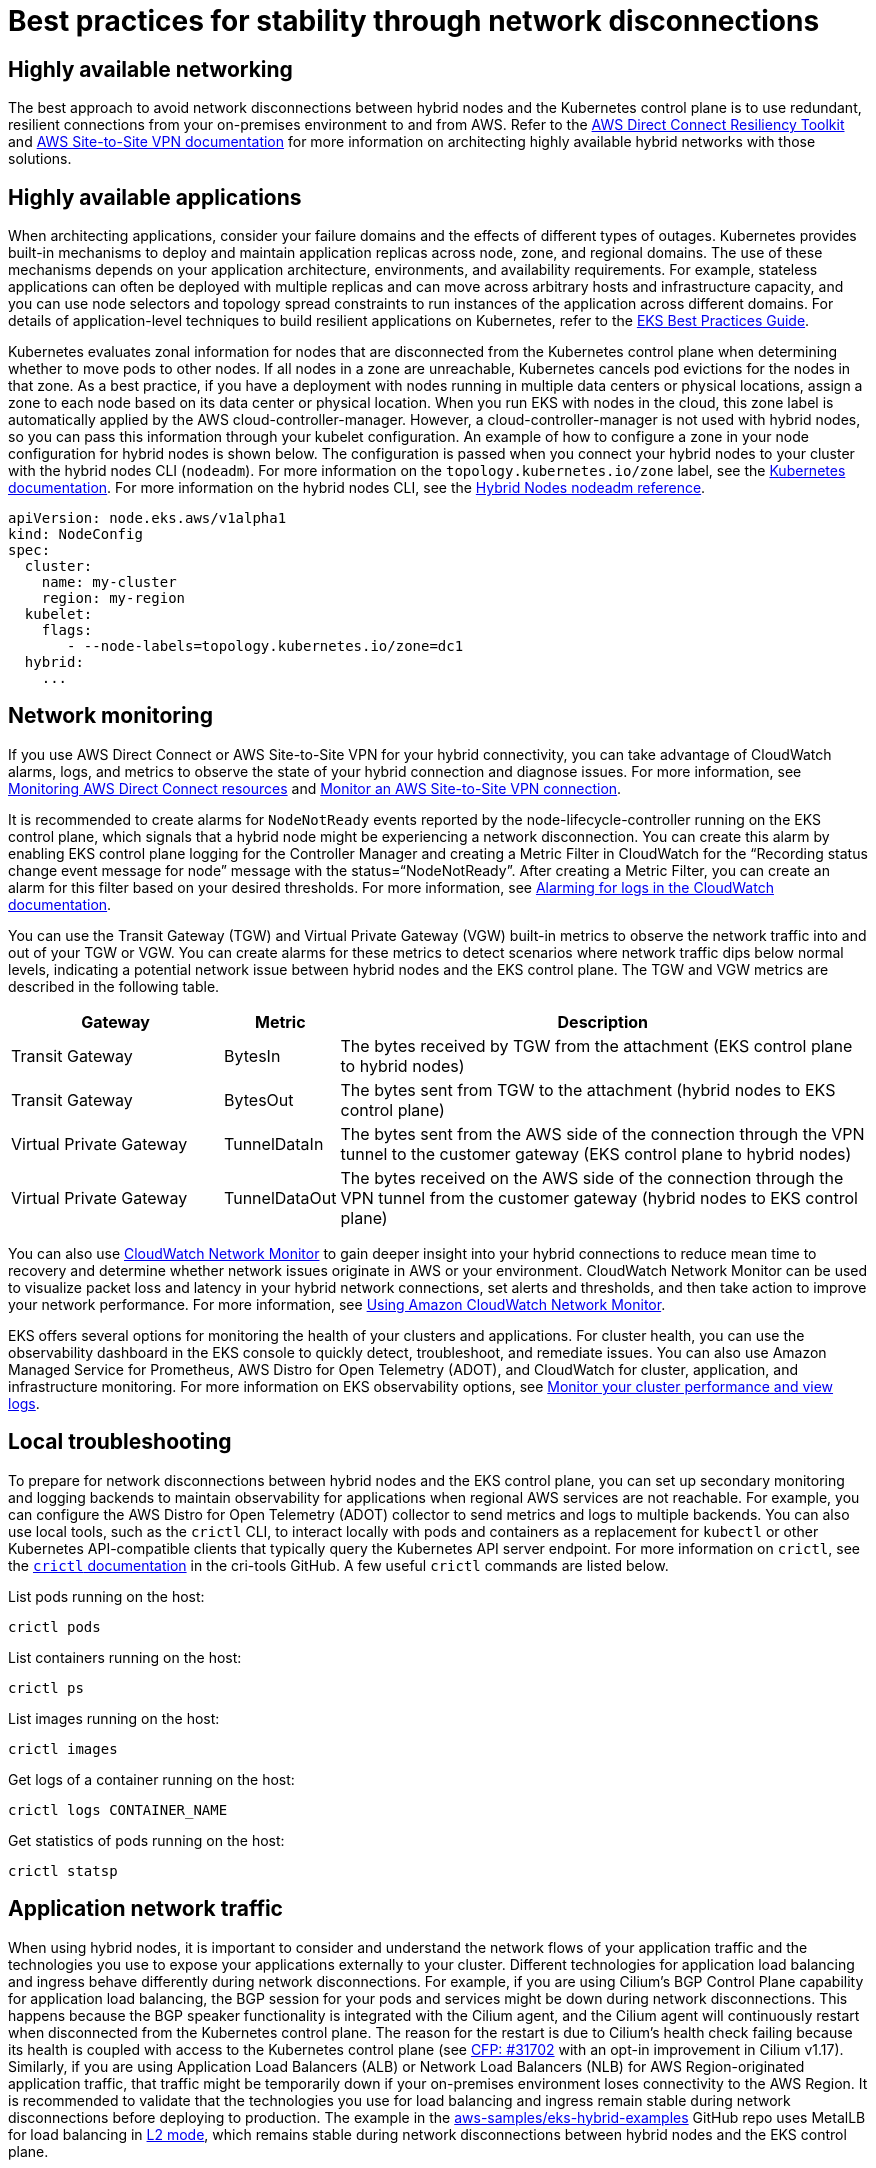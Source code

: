 [.topic]
[[hybrid-nodes-network-disconnection-best-practices,hybrid-nodes-network-disconnection-best-practices.title]]
= Best practices for stability through network disconnections
:info_doctype: section
:info_title: Best practices for stability through network disconnections
:info_titleabbrev: Best practices
:info_abstract: Best practices for stability through network disconnections

== Highly available networking 

The best approach to avoid network disconnections between hybrid nodes and the Kubernetes control plane is to use redundant, resilient connections from your on-premises environment to and from AWS. Refer to the https://docs.aws.amazon.com/directconnect/latest/UserGuide/resiliency_toolkit.html[AWS Direct Connect Resiliency Toolkit] and https://docs.aws.amazon.com/vpn/latest/s2svpn/vpn-redundant-connection.html[AWS Site-to-Site VPN documentation] for more information on architecting highly available hybrid networks with those solutions.

== Highly available applications

When architecting applications, consider your failure domains and the effects of different types of outages. Kubernetes provides built-in mechanisms to deploy and maintain application replicas across node, zone, and regional domains. The use of these mechanisms depends on your application architecture, environments, and availability requirements. For example, stateless applications can often be deployed with multiple replicas and can move across arbitrary hosts and infrastructure capacity, and you can use node selectors and topology spread constraints to run instances of the application across different domains. For details of application-level techniques to build resilient applications on Kubernetes, refer to the https://aws.github.io/aws-eks-best-practices/reliability/docs/application/[EKS Best Practices Guide].

Kubernetes evaluates zonal information for nodes that are disconnected from the Kubernetes control plane when determining whether to move pods to other nodes. If all nodes in a zone are unreachable, Kubernetes cancels pod evictions for the nodes in that zone. As a best practice, if you have a deployment with nodes running in multiple data centers or physical locations, assign a zone to each node based on its data center or physical location. When you run EKS with nodes in the cloud, this zone label is automatically applied by the AWS cloud-controller-manager. However, a cloud-controller-manager is not used with hybrid nodes, so you can pass this information through your kubelet configuration. An example of how to configure a zone in your node configuration for hybrid nodes is shown below. The configuration is passed when you connect your hybrid nodes to your cluster with the hybrid nodes CLI (`nodeadm`). For more information on the `topology.kubernetes.io/zone` label, see the https://kubernetes.io/docs/reference/labels-annotations-taints/#topologykubernetesiozone[Kubernetes documentation]. For more information on the hybrid nodes CLI, see the https://docs.aws.amazon.com/eks/latest/userguide/hybrid-nodes-nodeadm.html[Hybrid Nodes nodeadm reference].

[source,yaml,subs="verbatim,attributes,quotes"]
----
apiVersion: node.eks.aws/v1alpha1
kind: NodeConfig
spec:
  cluster:
    name: my-cluster
    region: my-region
  kubelet:
    flags:            
       - --node-labels=topology.kubernetes.io/zone=dc1
  hybrid:
    ...
----

== Network monitoring

If you use AWS Direct Connect or AWS Site-to-Site VPN for your hybrid connectivity, you can take advantage of CloudWatch alarms, logs, and metrics to observe the state of your hybrid connection and diagnose issues. For more information, see https://docs.aws.amazon.com/directconnect/latest/UserGuide/monitoring-overview.html[Monitoring AWS Direct Connect resources] and https://docs.aws.amazon.com/vpn/latest/s2svpn/monitoring-overview-vpn.html[Monitor an AWS Site-to-Site VPN connection]. 

It is recommended to create alarms for `NodeNotReady` events reported by the node-lifecycle-controller running on the EKS control plane, which signals that a hybrid node might be experiencing a network disconnection. You can create this alarm by enabling EKS control plane logging for the Controller Manager and creating a Metric Filter in CloudWatch for the “Recording status change event message for node” message with the status=“NodeNotReady”. After creating a Metric Filter, you can create an alarm for this filter based on your desired thresholds. For more information, see https://docs.aws.amazon.com/AmazonCloudWatch/latest/monitoring/Alarm-On-Logs.html[Alarming for logs in the CloudWatch documentation].

You can use the Transit Gateway (TGW) and Virtual Private Gateway (VGW) built-in metrics to observe the network traffic into and out of your TGW or VGW. You can create alarms for these metrics to detect scenarios where network traffic dips below normal levels, indicating a potential network issue between hybrid nodes and the EKS control plane. The TGW and VGW metrics are described in the following table.

[cols="2,1,5"]
|===
|Gateway|Metric|Description

|Transit Gateway
|BytesIn
|The bytes received by TGW from the attachment (EKS control plane to hybrid nodes)

|Transit Gateway
|BytesOut
|The bytes sent from TGW to the attachment (hybrid nodes to EKS control plane)

|Virtual Private Gateway
|TunnelDataIn
|The bytes sent from the AWS side of the connection through the VPN tunnel to the customer gateway (EKS control plane to hybrid nodes)

|Virtual Private Gateway
|TunnelDataOut
|The bytes received on the AWS side of the connection through the VPN tunnel from the customer gateway (hybrid nodes to EKS control plane)
|===

You can also use https://aws.amazon.com/blogs/networking-and-content-delivery/monitor-hybrid-connectivity-with-amazon-cloudwatch-network-monitor/[CloudWatch Network Monitor] to gain deeper insight into your hybrid connections to reduce mean time to recovery and determine whether network issues originate in AWS or your environment. CloudWatch Network Monitor can be used to visualize packet loss and latency in your hybrid network connections, set alerts and thresholds, and then take action to improve your network performance. For more information, see https://docs.aws.amazon.com/AmazonCloudWatch/latest/monitoring/what-is-network-monitor.html[Using Amazon CloudWatch Network Monitor].

EKS offers several options for monitoring the health of your clusters and applications. For cluster health, you can use the observability dashboard in the EKS console to quickly detect, troubleshoot, and remediate issues. You can also use Amazon Managed Service for Prometheus, AWS Distro for Open Telemetry (ADOT), and CloudWatch for cluster, application, and infrastructure monitoring. For more information on EKS observability options, see https://docs.aws.amazon.com/eks/latest/userguide/eks-observe.html[Monitor your cluster performance and view logs]. 

== Local troubleshooting

To prepare for network disconnections between hybrid nodes and the EKS control plane, you can set up secondary monitoring and logging backends to maintain observability for applications when regional AWS services are not reachable. For example, you can configure the AWS Distro for Open Telemetry (ADOT) collector to send metrics and logs to multiple backends. You can also use local tools, such as the `crictl` CLI, to interact locally with pods and containers as a replacement for `kubectl` or other Kubernetes API-compatible clients that typically query the Kubernetes API server endpoint. For more information on `crictl`, see the https://github.com/kubernetes-sigs/cri-tools/blob/master/docs/crictl.md[`crictl` documentation] in the cri-tools GitHub. A few useful `crictl` commands are listed below.

List pods running on the host:

[source,bash,subs="verbatim,attributes,quotes"]
----
crictl pods
----

List containers running on the host:

[source,bash,subs="verbatim,attributes,quotes"]
----
crictl ps
----

List images running on the host:

[source,bash,subs="verbatim,attributes,quotes"]
----
crictl images
----

Get logs of a container running on the host:

[source,bash,subs="verbatim,attributes,quotes"]
----
crictl logs CONTAINER_NAME
----

Get statistics of pods running on the host:

[source,bash,subs="verbatim,attributes,quotes"]
----
crictl statsp
----

== Application network traffic

When using hybrid nodes, it is important to consider and understand the network flows of your application traffic and the technologies you use to expose your applications externally to your cluster. Different technologies for application load balancing and ingress behave differently during network disconnections. For example, if you are using Cilium's BGP Control Plane capability for application load balancing, the BGP session for your pods and services might be down during network disconnections. This happens because the BGP speaker functionality is integrated with the Cilium agent, and the Cilium agent will continuously restart when disconnected from the Kubernetes control plane. The reason for the restart is due to Cilium's health check failing because its health is coupled with access to the Kubernetes control plane (see https://github.com/cilium/cilium/issues/31702[CFP: #31702] with an opt-in improvement in Cilium v1.17). Similarly, if you are using Application Load Balancers (ALB) or Network Load Balancers (NLB) for AWS Region-originated application traffic, that traffic might be temporarily down if your on-premises environment loses connectivity to the AWS Region. It is recommended to validate that the technologies you use for load balancing and ingress remain stable during network disconnections before deploying to production. The example in the https://github.com/aws-samples/eks-hybrid-examples[aws-samples/eks-hybrid-examples] GitHub repo uses MetalLB for load balancing in https://metallb.universe.tf/concepts/layer2/[L2 mode], which remains stable during network disconnections between hybrid nodes and the EKS control plane.

== Review dependencies on remote AWS services

When using hybrid nodes, be aware of the dependencies you take on regional AWS services that are external to your on-premises or edge environment. Examples include accessing Amazon S3 or Amazon RDS for application data, using Amazon Managed Service for Prometheus or CloudWatch for metrics and logs, using Application and Network Load Balancers for Region-originated traffic, and pulling containers from Amazon Elastic Container Registry. These services will not be accessible during network disconnections between your on-premises environment and AWS. If your on-premises environment is prone to network disconnections with AWS, review your usage of AWS services and ensure that losing a connection to those services does not compromise the static stability of your applications.

== Tune Kubernetes pod failover behavior

There are options to tune pod failover behavior during network disconnections for applications that are not portable across hosts, or for resource-constrained environments that do not have spare capacity for pod failover. Generally, it is important to consider the resource requirements of your applications and to have enough capacity for one or more instances of the application to fail over to a different host if a node fails.

- [.underline]#Option 1 - Use DaemonSets#: This option applies to applications that can and should run on all nodes in the cluster. DaemonSets are automatically configured to tolerate the unreachable taint, which keeps DaemonSet pods bound to their nodes through network disconnections.

- [.underline]#Option 2 - Tune `tolerationSeconds` for unreachable taint#: You can tune the amount of time your pods remain bound to nodes during network disconnections. Do this by configuring application pods to tolerate the unreachable taint with the `NoExecute` effect for a duration you specify (`tolerationSeconds` in the application spec). With this option, when there are network disconnections, your application pods remain bound to nodes until `tolerationSeconds` expires. Carefully consider this, because increasing `tolerationSeconds` for the unreachable taint with `NoExecute` means that pods running on unreachable hosts might take longer to move to other reachable, healthy hosts.

- [.underline]#Option 3: Custom controller#: You can create and run a custom controller (or other software) that monitors Kubernetes for the unreachable taint with the `NoExecute` effect. When this taint is detected, the custom controller can check application-specific metrics to assess application health. If the application is healthy, the custom controller can remove the unreachable taint, preventing eviction of pods from nodes during network disconnections.

An example of how to configure a Deployment with `tolerationSeconds` for the unreachable taint is shown below. In the example, `tolerationSeconds` is set to `1800` (30 minutes), which means pods running on unreachable nodes will only be evicted if the network disconnection lasts longer than 30 minutes.

[source,yaml,subs="verbatim,attributes,quotes"]
----
apiVersion: apps/v1
kind: Deployment
metadata:
...
spec:
...
      tolerations:
      - key: "node.kubernetes.io/unreachable"
        operator: "Exists"
        effect: "NoExecute"
        tolerationSeconds: 1800
----